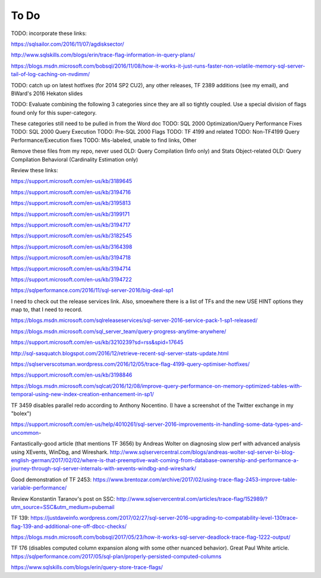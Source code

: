 =====
To Do
=====

TODO: incorporate these links: 

https://sqlsailor.com/2016/11/07/agdisksector/ 

http://www.sqlskills.com/blogs/erin/trace-flag-information-in-query-plans/ 

https://blogs.msdn.microsoft.com/bobsql/2016/11/08/how-it-works-it-just-runs-faster-non-volatile-memory-sql-server-tail-of-log-caching-on-nvdimm/

TODO: catch up on latest hotfixes (for 2014 SP2 CU2), any other releases, TF 2389 additions (see my email), and BWard's 2016 Hekaton slides

TODO: Evaluate combining the following 3 categories since they are all so tightly coupled. Use a special division of flags found only for this super-category.

These categories still need to be pulled in from the Word doc TODO: SQL 2000 Optimization/Query Performance Fixes TODO: SQL 2000 Query Execution TODO: Pre-SQL 2000 Flags TODO: TF 4199 and related TODO: Non-TF4199 Query Performance/Execution fixes TODO: Mis-labeled, unable to find links, Other

Remove these files from my repo, never used OLD: Query Compilation (Info only) and Stats Object-related OLD: Query Compilation Behavioral (Cardinality Estimation only)

Review these links:

https://support.microsoft.com/en-us/kb/3189645

https://support.microsoft.com/en-us/kb/3194716 

https://support.microsoft.com/en-us/kb/3195813 

https://support.microsoft.com/en-us/kb/3199171 

https://support.microsoft.com/en-us/kb/3194717 

https://support.microsoft.com/en-us/kb/3182545 

https://support.microsoft.com/en-us/kb/3164398 

https://support.microsoft.com/en-us/kb/3194718 

https://support.microsoft.com/en-us/kb/3194714 

https://support.microsoft.com/en-us/kb/3194722 

https://sqlperformance.com/2016/11/sql-server-2016/big-deal-sp1 

I need to check out the release services link. Also, smoewhere there is a list of TFs and the new USE HINT options they map to, that I need to record.

https://blogs.msdn.microsoft.com/sqlreleaseservices/sql-server-2016-service-pack-1-sp1-released/

https://blogs.msdn.microsoft.com/sql_server_team/query-progress-anytime-anywhere/

https://support.microsoft.com/en-us/kb/3210239?sd=rss&spid=17645

http://sql-sasquatch.blogspot.com/2016/12/retrieve-recent-sql-server-stats-update.html

https://sqlserverscotsman.wordpress.com/2016/12/05/trace-flag-4199-query-optimiser-hotfixes/

https://support.microsoft.com/en-us/kb/3198846

https://blogs.msdn.microsoft.com/sqlcat/2016/12/08/improve-query-performance-on-memory-optimized-tables-with-temporal-using-new-index-creation-enhancement-in-sp1/



TF 3459 disables parallel redo according to Anthony Nocentino. (I have a screenshot of the Twitter exchange in my "bolex")

https://support.microsoft.com/en-us/help/4010261/sql-server-2016-improvements-in-handling-some-data-types-and-uncommon-

Fantastically-good article (that mentions TF 3656) by Andreas Wolter on diagnosing slow perf with advanced analysis using XEvents, WinDbg, and Wireshark.
http://www.sqlservercentral.com/blogs/andreas-wolter-sql-server-bi-blog-english-german/2017/02/02/where-is-that-preemptive-wait-coming-from-database-ownership-and-performance-a-journey-through-sql-server-internals-with-xevents-windbg-and-wireshark/


Good demonstration of TF 2453:
https://www.brentozar.com/archive/2017/02/using-trace-flag-2453-improve-table-variable-performance/

Review Konstantin Taranov's post on SSC:
http://www.sqlservercentral.com/articles/trace-flag/152989/?utm_source=SSC&utm_medium=pubemail

TF 139:
https://justdaveinfo.wordpress.com/2017/02/27/sql-server-2016-upgrading-to-compatability-level-130trace-flag-139-and-additional-one-off-dbcc-checks/

https://blogs.msdn.microsoft.com/bobsql/2017/05/23/how-it-works-sql-server-deadlock-trace-flag-1222-output/

TF 176 (disables computed column expansion along with some other nuanced behavior). Great Paul White article.
https://sqlperformance.com/2017/05/sql-plan/properly-persisted-computed-columns

https://www.sqlskills.com/blogs/erin/query-store-trace-flags/
